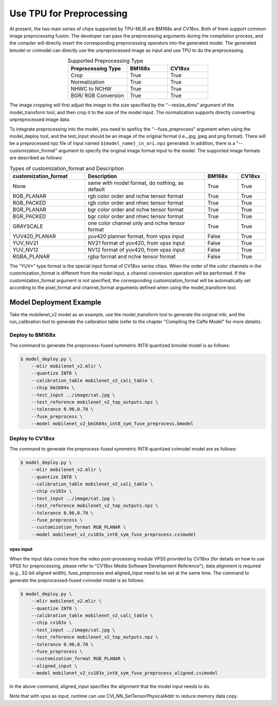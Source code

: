 .. _fuse preprocess:

Use TPU for Preprocessing
==============================
At present, the two main series of chips supported by TPU-MLIR are BM168x and CV18xx. Both of them support common image preprocessing fusion. The developer can pass the preprocessing arguments during the compilation process, and the compiler will directly insert the corresponding preprocessing operators into the generated model. The generated bmodel or cvimodel can directly use the unpreprocessed image as input and use TPU to do the preprocessing.

.. list-table:: Supported Preprocessing Type
   :align: center
   :widths: 22 15 15
   :header-rows: 1

   * - Preprocessing Type
     - BM168x
     - CV18xx
   * - Crop
     - True
     - True
   * - Normalization
     - True
     - True
   * - NHWC to NCHW
     - True
     - True
   * - BGR/ RGB Conversion
     - True
     - True

The image cropping will first adjust the image to the size specified by the "--resize_dims" argument of the model_transform tool, and then crop it to the size of the model input. The normalization supports directly converting unpreprocessed image data.

To integrate preprocessing into the model, you need to speficy the "--fuse_preprocess" argument when using the model_deploy tool, and the test_input should be an image of the original format (i.e., jpg, jpeg and png format). There will be a preprocessed npz file of input named ``${model_name}_in_ori.npz`` generated. In addition, there is a "--customization_format" argument to specify the original image format input to the model. The supported image formats are described as follows:

.. list-table:: Types of customization_format and Description
   :widths: 27 43 12 10
   :header-rows: 1

   * - customization_format
     - Description
     - BM168x
     - CV18xx
   * - None
     - same with model format, do nothing, as default
     - True
     - True
   * - RGB_PLANAR
     - rgb color order and nchw tensor format
     - True
     - True
   * - RGB_PACKED
     - rgb color order and nhwc tensor format
     - True
     - True
   * - BGR_PLANAR
     - bgr color order and nchw tensor format
     - True
     - True
   * - BGR_PACKED
     - bgr color order and nhwc tensor format
     - True
     - True
   * - GRAYSCALE
     - one color channel only and nchw tensor format
     - True
     - True
   * - YUV420_PLANAR
     - yuv420 planner format, from vpss input
     - False
     - True
   * - YUV_NV21
     - NV21 format of yuv420, from vpss input
     - False
     - True
   * - YUV_NV12
     - NV12 format of yuv420, from vpss input
     - False
     - True
   * - RGBA_PLANAR
     - rgba format and nchw tensor format
     - False
     - True

The "YUV*" type format is the special input format of CV18xx series chips. When the order of the color channels in the customization_format is different from the model input, a channel conversion operation will be performed. If the customization_format argument is not specified, the corresponding customization_format will be automatically set according to the pixel_format and channel_format arguments defined when using the model_transform tool.

Model Deployment Example
-------------------------
Take the mobilenet_v2 model as an example, use the model_transform tool to generate the original mlir, and the run_calibration tool to generate the calibration table (refer to the chapter "Compiling the Caffe Model" for more details).


Deploy to BM168x
~~~~~~~~~~~~~~~~~~~

The command to generate the preprocess-fused symmetric INT8 quantized bmodel model is as follows:

.. code-block:: shell

   $ model_deploy.py \
       --mlir mobilenet_v2.mlir \
       --quantize INT8 \
       --calibration_table mobilenet_v2_cali_table \
       --chip bm1684x \
       --test_input ../image/cat.jpg \
       --test_reference mobilenet_v2_top_outputs.npz \
       --tolerance 0.96,0.70 \
       --fuse_preprocess \
       --model mobilenet_v2_bm1684x_int8_sym_fuse_preprocess.bmodel


Deploy to CV18xx
~~~~~~~~~~~~~~~~~

The command to generate the preprocess-fused symmetric INT8 quantized cvimodel model are as follows:

.. code-block:: shell

   $ model_deploy.py \
       --mlir mobilenet_v2.mlir \
       --quantize INT8 \
       --calibration_table mobilenet_v2_cali_table \
       --chip cv183x \
       --test_input ../image/cat.jpg \
       --test_reference mobilenet_v2_top_outputs.npz \
       --tolerance 0.96,0.70 \
       --fuse_preprocess \
       --customization_format RGB_PLANAR \
       --model mobilenet_v2_cv183x_int8_sym_fuse_preprocess.cvimodel

vpss input
^^^^^^^^^^^^^
When the input data comes from the video post-processing module VPSS provided by CV18xx (for details on how to use VPSS for preprocessing, please refer to "CV18xx Media Software Development Reference"), data alignment is required (e.g., 32-bit aligned width), fuse_preprocess and aligned_input need to be set at the same time. The command to generate the preprocessed-fused cvimodel model is as follows:

.. code-block:: shell

   $ model_deploy.py \
       --mlir mobilenet_v2.mlir \
       --quantize INT8 \
       --calibration_table mobilenet_v2_cali_table \
       --chip cv183x \
       --test_input ../image/cat.jpg \
       --test_reference mobilenet_v2_top_outputs.npz \
       --tolerance 0.96,0.70 \
       --fuse_preprocess \
       --customization_format RGB_PLANAR \
       --aligned_input \
       --model mobilenet_v2_cv183x_int8_sym_fuse_preprocess_aligned.cvimodel

In the above command, aligned_input specifies the alignment that the model input needs to do.

Note that with vpss as input, runtime can use CVI_NN_SetTensorPhysicalAddr to reduce memory data copy.
